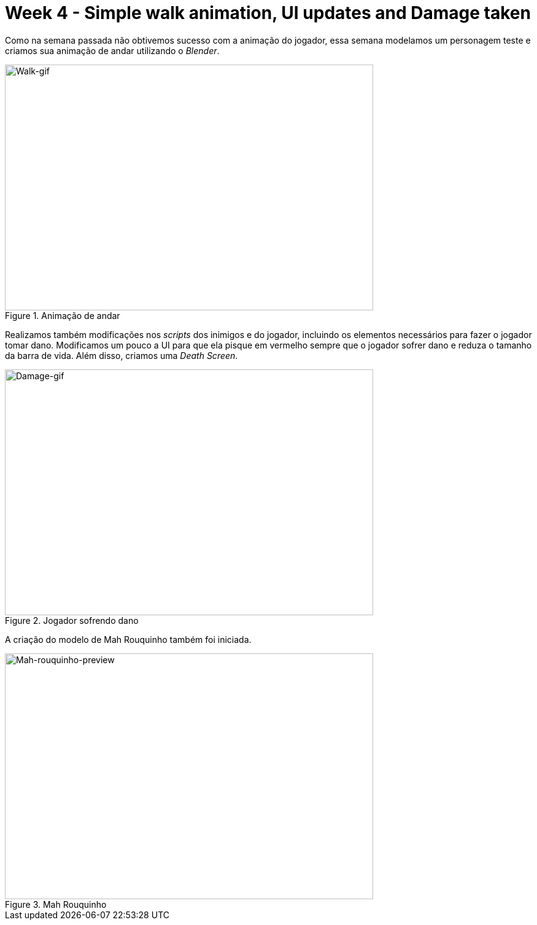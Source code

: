 // = Your Blog title
// See https://hubpress.gitbooks.io/hubpress-knowledgebase/content/ for information about the parameters.
// :hp-image: /covers/cover.png
// :published_at: 2019-01-31
// :hp-tags: HubPress, Blog, Open_Source,
// :hp-alt-title: My English Title

= Week 4 - Simple walk animation, UI updates and Damage taken
:published_at: 2017-04-20
:linkattrs:



Como na semana passada não obtivemos sucesso com a animação do jogador, essa semana modelamos um personagem teste e criamos sua animação de andar utilizando o __Blender__.

[#walk-gif]
.Animação de andar
image::walk.gif[Walk-gif,600,400]	


Realizamos também modificações nos _scripts_ dos inimigos e do jogador, incluindo os elementos necessários para fazer o jogador tomar dano.
Modificamos um pouco a UI para que ela pisque em vermelho sempre que o jogador sofrer dano e reduza o tamanho da barra de vida. Além disso, criamos uma __Death Screen__.
[#damage-gif]
.Jogador sofrendo dano
image::damage.gif[Damage-gif,600,400]	

A criação do modelo de Mah Rouquinho também foi iniciada.
[#player-img]
.Mah Rouquinho 
image::mahrouquinhoface.png[Mah-rouquinho-preview,600,400]	




